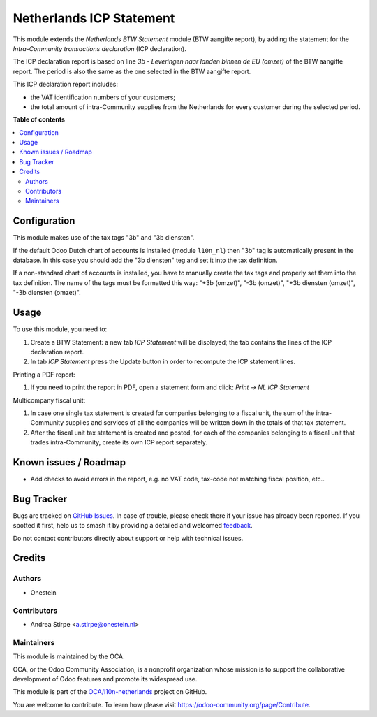 =========================
Netherlands ICP Statement
=========================

.. 
   !!!!!!!!!!!!!!!!!!!!!!!!!!!!!!!!!!!!!!!!!!!!!!!!!!!!
   !! This file is generated by oca-gen-addon-readme !!
   !! changes will be overwritten.                   !!
   !!!!!!!!!!!!!!!!!!!!!!!!!!!!!!!!!!!!!!!!!!!!!!!!!!!!
   !! source digest: sha256:0e8a890f0c8c993fcafa9523ed61bafe496582cc6bca441a44e59aeba88f27a6
   !!!!!!!!!!!!!!!!!!!!!!!!!!!!!!!!!!!!!!!!!!!!!!!!!!!!

.. |badge1| image:: https://img.shields.io/badge/maturity-Beta-yellow.png
    :target: https://odoo-community.org/page/development-status
    :alt: Beta
.. |badge2| image:: https://img.shields.io/badge/licence-AGPL--3-blue.png
    :target: http://www.gnu.org/licenses/agpl-3.0-standalone.html
    :alt: License: AGPL-3
.. |badge3| image:: https://img.shields.io/badge/github-OCA%2Fl10n--netherlands-lightgray.png?logo=github
    :target: https://github.com/OCA/l10n-netherlands/tree/13.0/l10n_nl_tax_statement_icp
    :alt: OCA/l10n-netherlands
.. |badge4| image:: https://img.shields.io/badge/weblate-Translate%20me-F47D42.png
    :target: https://translation.odoo-community.org/projects/l10n-netherlands-13-0/l10n-netherlands-13-0-l10n_nl_tax_statement_icp
    :alt: Translate me on Weblate
.. |badge5| image:: https://img.shields.io/badge/runboat-Try%20me-875A7B.png
    :target: https://runboat.odoo-community.org/builds?repo=OCA/l10n-netherlands&target_branch=13.0
    :alt: Try me on Runboat

|badge1| |badge2| |badge3| |badge4| |badge5|

This module extends the *Netherlands BTW Statement* module (BTW aangifte report), by adding the statement for the *Intra-Community transactions declaration* (ICP declaration).

The ICP declaration report is based on line *3b - Leveringen naar landen binnen de EU (omzet)* of the BTW aangifte report.
The period is also the same as the one selected in the BTW aangifte report.

This ICP declaration report includes:

* the VAT identification numbers of your customers;
* the total amount of intra-Community supplies from the Netherlands for every customer during the selected period.

**Table of contents**

.. contents::
   :local:

Configuration
=============

This module makes use of the tax tags "3b" and "3b diensten".

If the default Odoo Dutch chart of accounts is installed (module ``l10n_nl``) then "3b" tag is automatically present in the database.
In this case you should add the "3b diensten" teg and set it into the tax definition.

If a non-standard chart of accounts is installed, you have to manually create the tax tags and properly set them into the tax definition.
The name of the tags must be formatted this way: "+3b (omzet)", "-3b (omzet)", "+3b diensten (omzet)", "-3b diensten (omzet)".

Usage
=====

To use this module, you need to:

#. Create a BTW Statement: a new tab *ICP Statement* will be displayed; the tab contains the lines of the ICP declaration report.
#. In tab *ICP Statement* press the Update button in order to recompute the ICP statement lines.

Printing a PDF report:

#. If you need to print the report in PDF, open a statement form and click: `Print -> NL ICP Statement`

Multicompany fiscal unit:

#. In case one single tax statement is created for companies belonging to a
   fiscal unit, the sum of the intra-Community supplies and services of all
   the companies will be written down in the totals of that tax statement.
#. After the fiscal unit tax statement is created and posted, for each of the
   companies belonging to a fiscal unit that trades intra-Community, create
   its own ICP report separately.

Known issues / Roadmap
======================

* Add checks to avoid errors in the report, e.g. no VAT code, tax-code not matching fiscal position, etc..

Bug Tracker
===========

Bugs are tracked on `GitHub Issues <https://github.com/OCA/l10n-netherlands/issues>`_.
In case of trouble, please check there if your issue has already been reported.
If you spotted it first, help us to smash it by providing a detailed and welcomed
`feedback <https://github.com/OCA/l10n-netherlands/issues/new?body=module:%20l10n_nl_tax_statement_icp%0Aversion:%2013.0%0A%0A**Steps%20to%20reproduce**%0A-%20...%0A%0A**Current%20behavior**%0A%0A**Expected%20behavior**>`_.

Do not contact contributors directly about support or help with technical issues.

Credits
=======

Authors
~~~~~~~

* Onestein

Contributors
~~~~~~~~~~~~

* Andrea Stirpe <a.stirpe@onestein.nl>

Maintainers
~~~~~~~~~~~

This module is maintained by the OCA.

.. image:: https://odoo-community.org/logo.png
   :alt: Odoo Community Association
   :target: https://odoo-community.org

OCA, or the Odoo Community Association, is a nonprofit organization whose
mission is to support the collaborative development of Odoo features and
promote its widespread use.

This module is part of the `OCA/l10n-netherlands <https://github.com/OCA/l10n-netherlands/tree/13.0/l10n_nl_tax_statement_icp>`_ project on GitHub.

You are welcome to contribute. To learn how please visit https://odoo-community.org/page/Contribute.
